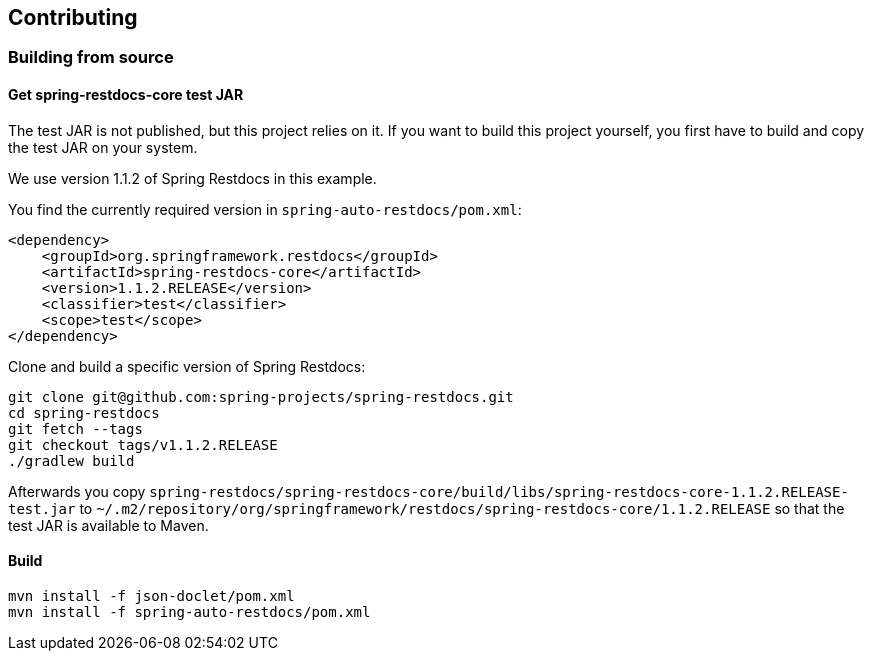 == Contributing

=== Building from source

==== Get spring-restdocs-core test JAR

The test JAR is not published, but this project relies on it.
If you want to build this project yourself, you first have to build and copy the test JAR on your system.

We use version 1.1.2 of Spring Restdocs in this example.

You find the currently required version in `spring-auto-restdocs/pom.xml`:

[source,maven,indent=0,role="secondary"]
----
<dependency>
    <groupId>org.springframework.restdocs</groupId>
    <artifactId>spring-restdocs-core</artifactId>
    <version>1.1.2.RELEASE</version>
    <classifier>test</classifier>
    <scope>test</scope>
</dependency>
----

Clone and build a specific version of Spring Restdocs:

[source,bash,indent=0,role="secondary"]
----
git clone git@github.com:spring-projects/spring-restdocs.git
cd spring-restdocs
git fetch --tags
git checkout tags/v1.1.2.RELEASE
./gradlew build
----

Afterwards you copy
`spring-restdocs/spring-restdocs-core/build/libs/spring-restdocs-core-1.1.2.RELEASE-test.jar`
to
`~/.m2/repository/org/springframework/restdocs/spring-restdocs-core/1.1.2.RELEASE`
so that the test JAR is available to Maven.

==== Build

```
mvn install -f json-doclet/pom.xml
mvn install -f spring-auto-restdocs/pom.xml
```

